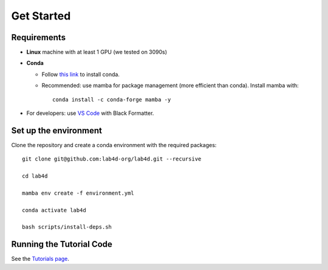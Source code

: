 Get Started
===================
 
Requirements
-------------------------

- **Linux** machine with at least 1 GPU (we tested on 3090s)
- **Conda**

  - Follow `this link <https://conda.io/projects/conda/en/latest/user-guide/install/linux.html#installing-on-linux>`_ to install conda.

  - Recommended: use mamba for package management (more efficient than conda). Install mamba with::
    
      conda install -c conda-forge mamba -y

- For developers: use `VS Code <https://code.visualstudio.com/>`_ with Black Formatter.

Set up the environment
-------------------------

Clone the repository and create a conda environment with the required packages::

    git clone git@github.com:lab4d-org/lab4d.git --recursive

    cd lab4d

    mamba env create -f environment.yml

    conda activate lab4d

    bash scripts/install-deps.sh


Running the Tutorial Code
---------------------------------------------
See the `Tutorials page </lab4d/tutorials>`_.


.. .. Lab4D documentation master file, created by
..    sphinx-quickstart on Fri Jun  2 20:54:08 2023.
..    You can adapt this file completely to your liking, but it should at least
..    contain the root `toctree` directive.

.. Welcome to Lab4D's DOCUMENTATION!
.. =================================

.. .. toctree::
..    :maxdepth: 2

..    get_started

.. .. Indices and tables
.. .. ==================

.. .. * :ref:`genindex`
.. .. * :ref:`modindex`
.. .. * :ref:`search`
